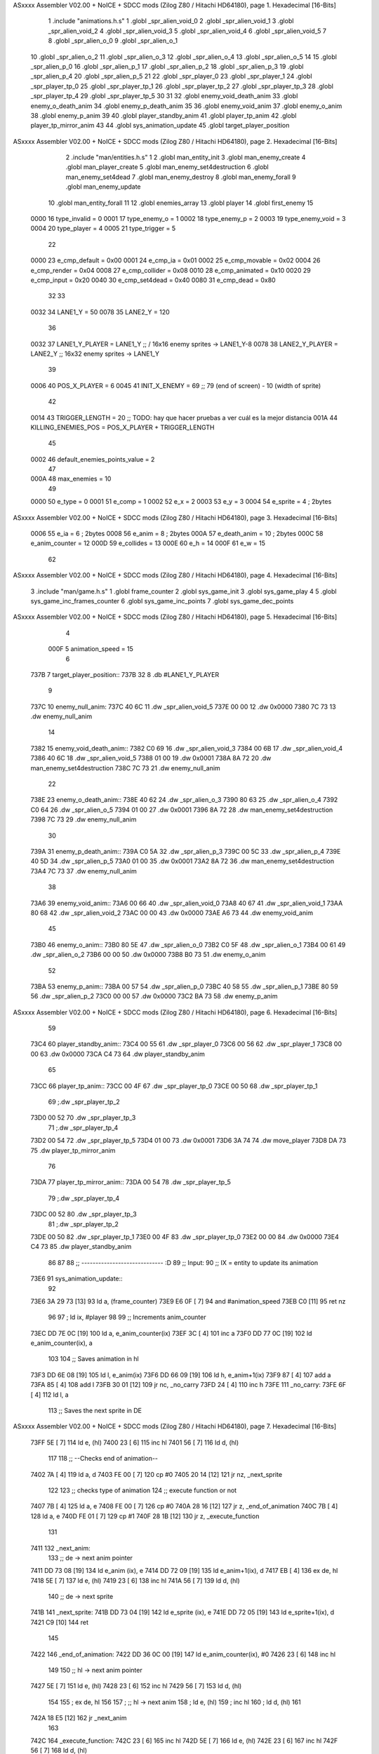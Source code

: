 ASxxxx Assembler V02.00 + NoICE + SDCC mods  (Zilog Z80 / Hitachi HD64180), page 1.
Hexadecimal [16-Bits]



                              1 .include "animations.h.s"
                              1 .globl _spr_alien_void_0
                              2 .globl _spr_alien_void_1
                              3 .globl _spr_alien_void_2
                              4 .globl _spr_alien_void_3
                              5 .globl _spr_alien_void_4
                              6 .globl _spr_alien_void_5
                              7 
                              8 .globl _spr_alien_o_0
                              9 .globl _spr_alien_o_1
                             10 .globl _spr_alien_o_2
                             11 .globl _spr_alien_o_3
                             12 .globl _spr_alien_o_4
                             13 .globl _spr_alien_o_5
                             14 
                             15 .globl _spr_alien_p_0
                             16 .globl _spr_alien_p_1
                             17 .globl _spr_alien_p_2
                             18 .globl _spr_alien_p_3
                             19 .globl _spr_alien_p_4
                             20 .globl _spr_alien_p_5
                             21 
                             22 .globl _spr_player_0
                             23 .globl _spr_player_1
                             24 .globl _spr_player_tp_0
                             25 .globl _spr_player_tp_1
                             26 .globl _spr_player_tp_2
                             27 .globl _spr_player_tp_3
                             28 .globl _spr_player_tp_4
                             29 .globl _spr_player_tp_5
                             30 
                             31 
                             32 .globl enemy_void_death_anim
                             33 .globl enemy_o_death_anim
                             34 .globl enemy_p_death_anim
                             35 
                             36 .globl enemy_void_anim
                             37 .globl enemy_o_anim
                             38 .globl enemy_p_anim
                             39 
                             40 .globl player_standby_anim
                             41 .globl player_tp_anim
                             42 .globl player_tp_mirror_anim
                             43 
                             44 .globl sys_animation_update
                             45 .globl target_player_position
ASxxxx Assembler V02.00 + NoICE + SDCC mods  (Zilog Z80 / Hitachi HD64180), page 2.
Hexadecimal [16-Bits]



                              2 .include "man/entities.h.s"
                              1 
                              2 .globl man_entity_init
                              3 .globl man_enemy_create
                              4 .globl man_player_create
                              5 .globl man_enemy_set4destruction
                              6 .globl man_enemy_set4dead
                              7 .globl man_enemy_destroy
                              8 .globl man_enemy_forall
                              9 .globl man_enemy_update
                             10 .globl man_entity_forall
                             11 
                             12 .globl enemies_array
                             13 .globl player
                             14 .globl first_enemy
                             15 
                     0000    16 type_invalid    =   0
                     0001    17 type_enemy_o    =   1
                     0002    18 type_enemy_p    =   2
                     0003    19 type_enemy_void =   3
                     0004    20 type_player     =   4
                     0005    21 type_trigger    =   5
                             22 
                     0000    23 e_cmp_default   =   0x00
                     0001    24 e_cmp_ia        =   0x01
                     0002    25 e_cmp_movable   =   0x02
                     0004    26 e_cmp_render    =   0x04
                     0008    27 e_cmp_collider  =   0x08
                     0010    28 e_cmp_animated  =   0x10
                     0020    29 e_cmp_input     =   0x20
                     0040    30 e_cmp_set4dead  =   0x40
                     0080    31 e_cmp_dead      =   0x80
                             32 
                             33 
                     0032    34 LANE1_Y = 50
                     0078    35 LANE2_Y = 120
                             36 
                     0032    37 LANE1_Y_PLAYER = LANE1_Y ;; / 16x16 enemy sprites -> LANE1_Y-8
                     0078    38 LANE2_Y_PLAYER = LANE2_Y ;; \ 16x32 enemy sprites -> LANE1_Y
                             39 
                     0006    40 POS_X_PLAYER = 6
                     0045    41 INIT_X_ENEMY = 69 ;; 79 (end of screen) - 10 (width of sprite)
                             42 
                     0014    43 TRIGGER_LENGTH = 20 ;; TODO: hay que hacer pruebas a ver cuál es la mejor distancia
                     001A    44 KILLING_ENEMIES_POS = POS_X_PLAYER + TRIGGER_LENGTH
                             45 
                     0002    46 default_enemies_points_value = 2
                             47 
                     000A    48 max_enemies = 10
                             49 
                     0000    50 e_type          = 0
                     0001    51 e_comp          = 1
                     0002    52 e_x             = 2
                     0003    53 e_y             = 3
                     0004    54 e_sprite        = 4  ; 2bytes
ASxxxx Assembler V02.00 + NoICE + SDCC mods  (Zilog Z80 / Hitachi HD64180), page 3.
Hexadecimal [16-Bits]



                     0006    55 e_ia            = 6  ; 2bytes
                     0008    56 e_anim          = 8  ; 2bytes
                     000A    57 e_death_anim    = 10 ; 2bytes
                     000C    58 e_anim_counter  = 12
                     000D    59 e_collides      = 13
                     000E    60 e_h             = 14
                     000F    61 e_w             = 15
                             62 
ASxxxx Assembler V02.00 + NoICE + SDCC mods  (Zilog Z80 / Hitachi HD64180), page 4.
Hexadecimal [16-Bits]



                              3 .include "man/game.h.s"
                              1 .globl frame_counter
                              2 .globl sys_game_init
                              3 .globl sys_game_play
                              4 
                              5 .globl sys_game_inc_frames_counter
                              6 .globl sys_game_inc_points
                              7 .globl sys_game_dec_points
ASxxxx Assembler V02.00 + NoICE + SDCC mods  (Zilog Z80 / Hitachi HD64180), page 5.
Hexadecimal [16-Bits]



                              4 
                     000F     5 animation_speed = 15
                              6 
   737B                       7 target_player_position::
   737B 32                    8     .db #LANE1_Y_PLAYER
                              9 
   737C                      10 enemy_null_anim:
   737C 40 6C                11     .dw _spr_alien_void_5 
   737E 00 00                12     .dw 0x0000
   7380 7C 73                13     .dw enemy_null_anim
                             14 
   7382                      15 enemy_void_death_anim::
   7382 C0 69                16     .dw _spr_alien_void_3 
   7384 00 6B                17     .dw _spr_alien_void_4 
   7386 40 6C                18     .dw _spr_alien_void_5 
   7388 01 00                19     .dw 0x0001
   738A 8A 72                20     .dw man_enemy_set4destruction
   738C 7C 73                21     .dw enemy_null_anim
                             22 
   738E                      23 enemy_o_death_anim::
   738E 40 62                24     .dw _spr_alien_o_3 
   7390 80 63                25     .dw _spr_alien_o_4 
   7392 C0 64                26     .dw _spr_alien_o_5 
   7394 01 00                27     .dw 0x0001
   7396 8A 72                28     .dw man_enemy_set4destruction
   7398 7C 73                29     .dw enemy_null_anim
                             30 
   739A                      31 enemy_p_death_anim::
   739A C0 5A                32     .dw _spr_alien_p_3 
   739C 00 5C                33     .dw _spr_alien_p_4 
   739E 40 5D                34     .dw _spr_alien_p_5 
   73A0 01 00                35     .dw 0x0001
   73A2 8A 72                36     .dw man_enemy_set4destruction
   73A4 7C 73                37     .dw enemy_null_anim
                             38 
   73A6                      39 enemy_void_anim::
   73A6 00 66                40     .dw _spr_alien_void_0
   73A8 40 67                41     .dw _spr_alien_void_1
   73AA 80 68                42     .dw _spr_alien_void_2
   73AC 00 00                43     .dw 0x0000
   73AE A6 73                44     .dw enemy_void_anim
                             45 
   73B0                      46 enemy_o_anim::
   73B0 80 5E                47     .dw _spr_alien_o_0
   73B2 C0 5F                48     .dw _spr_alien_o_1
   73B4 00 61                49     .dw _spr_alien_o_2
   73B6 00 00                50     .dw 0x0000
   73B8 B0 73                51     .dw enemy_o_anim
                             52 
   73BA                      53 enemy_p_anim::
   73BA 00 57                54     .dw _spr_alien_p_0
   73BC 40 58                55     .dw _spr_alien_p_1
   73BE 80 59                56     .dw _spr_alien_p_2
   73C0 00 00                57     .dw 0x0000
   73C2 BA 73                58     .dw enemy_p_anim
ASxxxx Assembler V02.00 + NoICE + SDCC mods  (Zilog Z80 / Hitachi HD64180), page 6.
Hexadecimal [16-Bits]



                             59 
   73C4                      60 player_standby_anim::
   73C4 00 55                61     .dw _spr_player_0
   73C6 00 56                62     .dw _spr_player_1
   73C8 00 00                63     .dw 0x0000
   73CA C4 73                64     .dw player_standby_anim
                             65 
   73CC                      66 player_tp_anim::
   73CC 00 4F                67     .dw _spr_player_tp_0
   73CE 00 50                68     .dw _spr_player_tp_1
                             69     ;.dw _spr_player_tp_2
   73D0 00 52                70     .dw _spr_player_tp_3
                             71     ;.dw _spr_player_tp_4
   73D2 00 54                72     .dw _spr_player_tp_5
   73D4 01 00                73     .dw 0x0001
   73D6 3A 74                74     .dw move_player
   73D8 DA 73                75     .dw player_tp_mirror_anim
                             76 
   73DA                      77 player_tp_mirror_anim::
   73DA 00 54                78     .dw _spr_player_tp_5
                             79     ;.dw _spr_player_tp_4
   73DC 00 52                80     .dw _spr_player_tp_3
                             81     ;.dw _spr_player_tp_2
   73DE 00 50                82     .dw _spr_player_tp_1
   73E0 00 4F                83     .dw _spr_player_tp_0
   73E2 00 00                84     .dw 0x0000
   73E4 C4 73                85     .dw player_standby_anim
                             86 
                             87 
                             88 ;; ----------------------------- :D
                             89 ;; Input:
                             90 ;;      IX = entity to update its animation
   73E6                      91 sys_animation_update::
                             92 
   73E6 3A 29 73      [13]   93     ld      a, (frame_counter)
   73E9 E6 0F         [ 7]   94     and     #animation_speed
   73EB C0            [11]   95     ret nz
                             96 
                             97     ; ld ix, #player
                             98 
                             99     ;; Increments anim_counter
   73EC DD 7E 0C      [19]  100     ld a, e_anim_counter(ix)
   73EF 3C            [ 4]  101     inc a
   73F0 DD 77 0C      [19]  102     ld e_anim_counter(ix), a
                            103 
                            104     ;; Saves animation in hl
   73F3 DD 6E 08      [19]  105     ld l, e_anim(ix)
   73F6 DD 66 09      [19]  106     ld h, e_anim+1(ix)
   73F9 87            [ 4]  107     add a
   73FA 85            [ 4]  108     add l
   73FB 30 01         [12]  109     jr nc, _no_carry
   73FD 24            [ 4]  110     inc h
   73FE                     111  _no_carry:
   73FE 6F            [ 4]  112     ld l, a
                            113     ;; Saves the next sprite in DE
ASxxxx Assembler V02.00 + NoICE + SDCC mods  (Zilog Z80 / Hitachi HD64180), page 7.
Hexadecimal [16-Bits]



   73FF 5E            [ 7]  114     ld e, (hl)
   7400 23            [ 6]  115     inc hl
   7401 56            [ 7]  116     ld d, (hl)
                            117 
                            118     ;; --Checks end of animation--
   7402 7A            [ 4]  119     ld a, d
   7403 FE 00         [ 7]  120     cp #0
   7405 20 14         [12]  121     jr nz, _next_sprite
                            122 
                            123     ;; checks type of animation
                            124     ;; execute function or not
   7407 7B            [ 4]  125     ld a, e
   7408 FE 00         [ 7]  126     cp #0
   740A 28 16         [12]  127     jr z, _end_of_animation
   740C 7B            [ 4]  128     ld a, e
   740D FE 01         [ 7]  129     cp #1
   740F 28 1B         [12]  130     jr z, _execute_function
                            131 
   7411                     132  _next_anim:
                            133     ;; de -> next anim pointer
   7411 DD 73 08      [19]  134     ld e_anim  (ix), e
   7414 DD 72 09      [19]  135     ld e_anim+1(ix), d
   7417 EB            [ 4]  136     ex de, hl
   7418 5E            [ 7]  137     ld e, (hl)
   7419 23            [ 6]  138     inc hl
   741A 56            [ 7]  139     ld d, (hl)
                            140     ;; de -> next sprite
   741B                     141  _next_sprite:
   741B DD 73 04      [19]  142     ld e_sprite  (ix), e
   741E DD 72 05      [19]  143     ld e_sprite+1(ix), d
   7421 C9            [10]  144     ret
                            145 
   7422                     146  _end_of_animation:
   7422 DD 36 0C 00   [19]  147     ld e_anim_counter(ix), #0
   7426 23            [ 6]  148     inc hl
                            149 
                            150     ;; hl -> next anim pointer
   7427 5E            [ 7]  151     ld e, (hl)
   7428 23            [ 6]  152     inc hl
   7429 56            [ 7]  153     ld d, (hl)
                            154 
                            155     ; ex de, hl
                            156 
                            157     ; ;; hl -> next anim
                            158     ; ld e, (hl)
                            159     ; inc hl
                            160     ; ld d, (hl)
                            161 
   742A 18 E5         [12]  162     jr _next_anim
                            163 
   742C                     164  _execute_function:
   742C 23            [ 6]  165     inc hl
   742D 5E            [ 7]  166     ld e, (hl)
   742E 23            [ 6]  167     inc hl
   742F 56            [ 7]  168     ld d, (hl)
ASxxxx Assembler V02.00 + NoICE + SDCC mods  (Zilog Z80 / Hitachi HD64180), page 8.
Hexadecimal [16-Bits]



   7430 EB            [ 4]  169     ex de, hl
                            170     
   7431 22 35 74      [16]  171     ld (_func), hl
                     00BA   172     _func = .+1
   7434 CD 35 74      [17]  173     call (_func)
                            174 
   7437 EB            [ 4]  175     ex  de, hl ;;; TODO: comprobar estado de HL y DE
                            176 
   7438 18 E8         [12]  177     jr _end_of_animation
                            178 
                            179 
                            180 
                            181 ;; ------------------------------
                            182 
   743A                     183 move_player::
                            184     
   743A 3A 7B 73      [13]  185     ld a, (target_player_position)
   743D DD 77 03      [19]  186     ld e_y(ix), a
   7440 C9            [10]  187     ret 
                            188 
